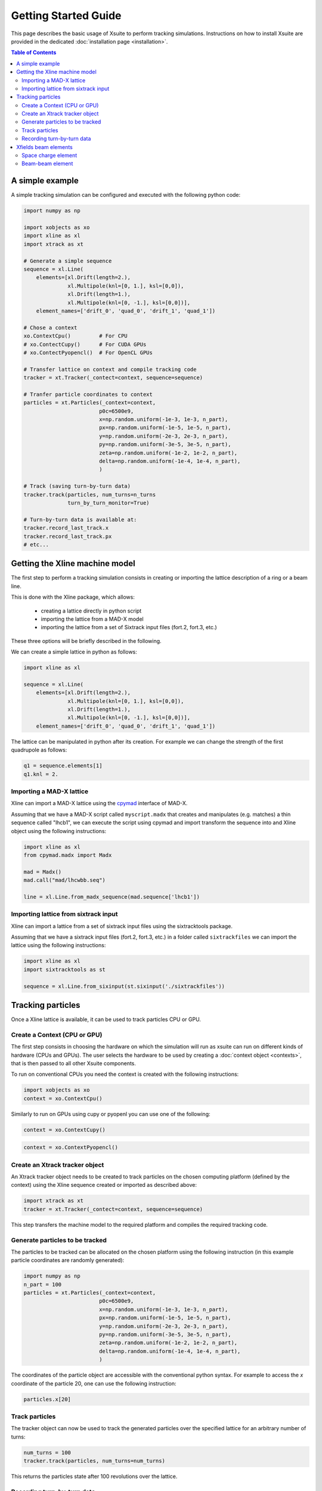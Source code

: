 Getting Started Guide
=====================

This page describes the basic usage of Xsuite to perform tracking simulations.
Instructions on how to install Xsuite are provided in the dedicated :doc:`installation page <installation>`.

.. contents:: Table of Contents
    :depth: 3

A simple example
----------------

A simple tracking simulation can be configured and executed with the following python code:

.. code-block:: python

    import numpy as np

    import xobjects as xo
    import xline as xl
    import xtrack as xt

    # Generate a simple sequence
    sequence = xl.Line(
        elements=[xl.Drift(length=2.),
                  xl.Multipole(knl=[0, 1.], ksl=[0,0]),
                  xl.Drift(length=1.),
                  xl.Multipole(knl=[0, -1.], ksl=[0,0])], 
        element_names=['drift_0', 'quad_0', 'drift_1', 'quad_1'])

    # Chose a context
    xo.ContextCpu()         # For CPU
    # xo.ContectCupy()      # For CUDA GPUs
    # xo.ContectPyopencl()  # For OpenCL GPUs    

    # Transfer lattice on context and compile tracking code
    tracker = xt.Tracker(_contect=context, sequence=sequence)

    # Tranfer particle coordinates to context
    particles = xt.Particles(_context=context,
                            p0c=6500e9,
                            x=np.random.uniform(-1e-3, 1e-3, n_part),
                            px=np.random.uniform(-1e-5, 1e-5, n_part),
                            y=np.random.uniform(-2e-3, 2e-3, n_part),
                            py=np.random.uniform(-3e-5, 3e-5, n_part),
                            zeta=np.random.uniform(-1e-2, 1e-2, n_part),
                            delta=np.random.uniform(-1e-4, 1e-4, n_part),
                            )

    # Track (saving turn-by-turn data)
    tracker.track(particles, num_turns=n_turns
                  turn_by_turn_monitor=True)

    # Turn-by-turn data is available at:
    tracker.record_last_track.x
    tracker.record_last_track.px 
    # etc...

    
Getting the Xline machine model
-------------------------------

The first step to perform a tracking simulation consists in creating or importing the lattice description of a ring or a beam line. 

This is done with the Xline package, which allows:

 - creating a lattice directly in python script
 - importing the lattice from a MAD-X model 
 - importing the lattice from a set of Sixtrack input files (fort.2, fort.3, etc.)

These three options will be briefly described in the following.

We can create a simple lattice in python as follows:

.. code-block:: python

    import xline as xl

    sequence = xl.Line(
        elements=[xl.Drift(length=2.),
                  xl.Multipole(knl=[0, 1.], ksl=[0,0]),
                  xl.Drift(length=1.),
                  xl.Multipole(knl=[0, -1.], ksl=[0,0])], 
        element_names=['drift_0', 'quad_0', 'drift_1', 'quad_1'])

The lattice can be manipulated in python after its creation. For example we can change the strength of the first quadrupole as follows:

.. code-block:: python

    q1 = sequence.elements[1]
    q1.knl = 2.

Importing a MAD-X lattice 
~~~~~~~~~~~~~~~~~~~~~~~~~

Xline can import a MAD-X lattice using the `cpymad`_ interface of MAD-X.

.. _cpymad: http://hibtc.github.io/cpymad/

Assuming that we have a MAD-X script called ``myscript.madx`` that creates and manipulates (e.g. matches) a thin sequence called "lhcb1", we can execute the script using cpymad and import transform the sequence into and Xline object using the following instructions:

.. code-block:: python

    import xline as xl
    from cpymad.madx import Madx
    
    mad = Madx()    
    mad.call("mad/lhcwbb.seq")
    
    line = xl.Line.from_madx_sequence(mad.sequence['lhcb1'])

Importing lattice from sixtrack input
~~~~~~~~~~~~~~~~~~~~~~~~~~~~~~~~~~~~~

Xline can import a lattice from a set of sixtrack input files using the sixtracktools package.
    
Assuming that we have a sixtrack input files (fort.2, fort.3, etc.) in a folder called ``sixtrackfiles`` we can import the lattice using the following instructions:

.. code-block:: python

    import xline as xl
    import sixtracktools as st

    sequence = xl.Line.from_sixinput(st.sixinput('./sixtrackfiles'))


Tracking particles
------------------

Once a Xline lattice is available, it can be used to track particles CPU or GPU.

Create a Context (CPU or GPU)
~~~~~~~~~~~~~~~~~~~~~~~~~~~~~

The first step consists in choosing the hardware on which the simulation will run as xsuite can run on different kinds of hardware (CPUs and GPUs). The user selects the hardware to be used by
creating a :doc:`context object <contexts>`, that is then passed to all other Xsuite components.

To run on conventional CPUs you need the context is created with the following instructions:

.. code-block:: python

    import xobjects as xo
    context = xo.ContextCpu()

Similarly to run on GPUs using cupy or pyopenl you can use one of the following:

.. code-block:: python

    context = xo.ContextCupy()

.. code-block:: python

    context = xo.ContextPyopencl()


Create an Xtrack tracker object
~~~~~~~~~~~~~~~~~~~~~~~~~~~~~~~

An Xtrack tracker object needs to be created to track particles on the chosen computing platform (defined by the context) using the Xline sequence created or imported as described above:

.. code-block:: python

    import xtrack as xt
    tracker = xt.Tracker(_contect=context, sequence=sequence)

This step transfers the machine model to the required platform and compiles the required tracking code.

Generate particles to be tracked
~~~~~~~~~~~~~~~~~~~~~~~~~~~~~~~~

The particles to be tracked can be allocated on the chosen platform using the following instruction (in this example particle coordinates are randomly generated):

.. code-block:: python

    import numpy as np
    n_part = 100
    particles = xt.Particles(_context=context,
                            p0c=6500e9,
                            x=np.random.uniform(-1e-3, 1e-3, n_part),
                            px=np.random.uniform(-1e-5, 1e-5, n_part),
                            y=np.random.uniform(-2e-3, 2e-3, n_part),
                            py=np.random.uniform(-3e-5, 3e-5, n_part),
                            zeta=np.random.uniform(-1e-2, 1e-2, n_part),
                            delta=np.random.uniform(-1e-4, 1e-4, n_part),
                            )

The coordinates of the particle object are accessible with the conventional python syntax. For example to access the *x* coordinate of the particle 20, one can use the following instruction:

.. code-block:: python

    particles.x[20]

Track particles
~~~~~~~~~~~~~~~

The tracker object can now be used to track the generated particles over the specified lattice for an arbitrary number of turns:

.. code-block:: python

    num_turns = 100
    tracker.track(particles, num_turns=num_turns)

This returns the particles state after 100 revolutions over the lattice.

Recording turn-by-turn data
~~~~~~~~~~~~~~~~~~~~~~~~~~~





Xfields beam elements
---------------------

The context that has been created can be passed when constructing a beam element defining the hardware on which the calculation is performed.

Space charge element
~~~~~~~~~~~~~~~~~~~~

For example we can create a :class:`spacecharge<xfields.SpaceCharge3D>`  beam element (from Xfields) as follows:

.. code-block:: python

    from xfields import SpaceCharge3D

    spcharge = SpaceCharge3D(
        _context=context,   # defines the hardware
        length=5.,
        update_on_track=True,
        apply_z_kick=True,
        x_range=(-0.02, 0.02),
        y_range=(-0.015, 0.015),
        z_range=(-1.5, 1.5),
        nx=256, ny=256, nz=50,
        solver='FFTSolver2p5D',
        gamma0=27.64)



The beam element can be used to track a bunch stored on the same context:

.. code-block:: python

    spcharge.track(bunch)


A complete space-charge example, including also the generation of the bunch is available `here <https://github.com/xsuite/xfields/blob/master/examples/001_spacecharge/000_spacecharge_example.py>`_.

Beam-beam element
~~~~~~~~~~~~~~~~~

A :class:`beambeam<xfields.BeamBeamBiGaussian2D>` elements can be created by:

.. code-block:: python

    from xfields import BeamBeamBiGaussian2D

    bbeam_b1 = BeamBeamBiGaussian2D(
        _context=context, # defines the hardware
        n_particles=1e11,
        q0 = qe,
        beta0=1.,
        sigma_x=None, # needs to be specified only for weak-strong
        sigma_y=None, # needs to be specified only for weak-strong
        mean_x=None, # needs to be specified only for weak-strong
        mean_y=None, # needs to be specified only for weak-strong
        min_sigma_diff=1e-10)

The beam position and size can be measured from the set of macroparticles moodeling the other beam and used to update the element at each passage (soft-gaussian model):

.. code-block:: python

    from xfields import mean_and_std
    # Measure beam properties
    mean_x_meas, sigma_x_meas = mean_and_std(particles_b2.x)
    mean_y_meas, sigma_y_meas = mean_and_std(particles_b2.y)

    # Update bb lens
    bbeam_b1.update(sigma_x=sigma_x_meas, mean_x=mean_x_meas,
                    sigma_y=sigma_y_meas, mean_y=mean_y_meas)

Kicks to the particles can be applied with the track method:

.. code-block:: python

    bbeam_b1.track(particles_b1)

A complete beam-beam example, including also the generation of the bunch is available `here <https://github.com/xsuite/xfields/blob/master/examples/002_beambeam/000_beambeam.py>`_.